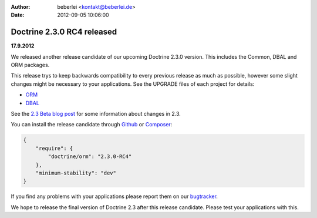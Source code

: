 :author: beberlei <kontakt@beberlei.de>
:date: 2012-09-05 10:06:00

===========================
Doctrine 2.3.0 RC4 released
===========================

**17.9.2012**

We released another release candidate of our upcoming
Doctrine 2.3.0 version. This includes the Common, DBAL
and ORM packages.

This release trys to keep backwards compatibility to every previous release as
much as possible, however some slight changes might be necessary to your
applications. See the UPGRADE files of each project for details:

* `ORM <https://github.com/doctrine/doctrine2/blob/master/UPGRADE.md>`_
* `DBAL <https://github.com/doctrine/dbal/blob/master/UPGRADE>`_

See the `2.3 Beta blog post
<http://www.doctrine-project.org/blog/doctrine-2-3-beta.html>`_ for some
information about changes in 2.3.

You can install the release candidate through `Github <https://github.com/doctrine/doctrine2>`_  or `Composer <http://www.packagist.org>`_:

.. code-block:: 

    {
        "require": {
            "doctrine/orm": "2.3.0-RC4"
        },
        "minimum-stability": "dev"
    }

If you find any problems with your applications please report them on our
`bugtracker <http://www.doctrine-project.org/jira>`_.

We hope to release the final version of Doctrine 2.3 after this release
candidate. Please test your applications with this.
